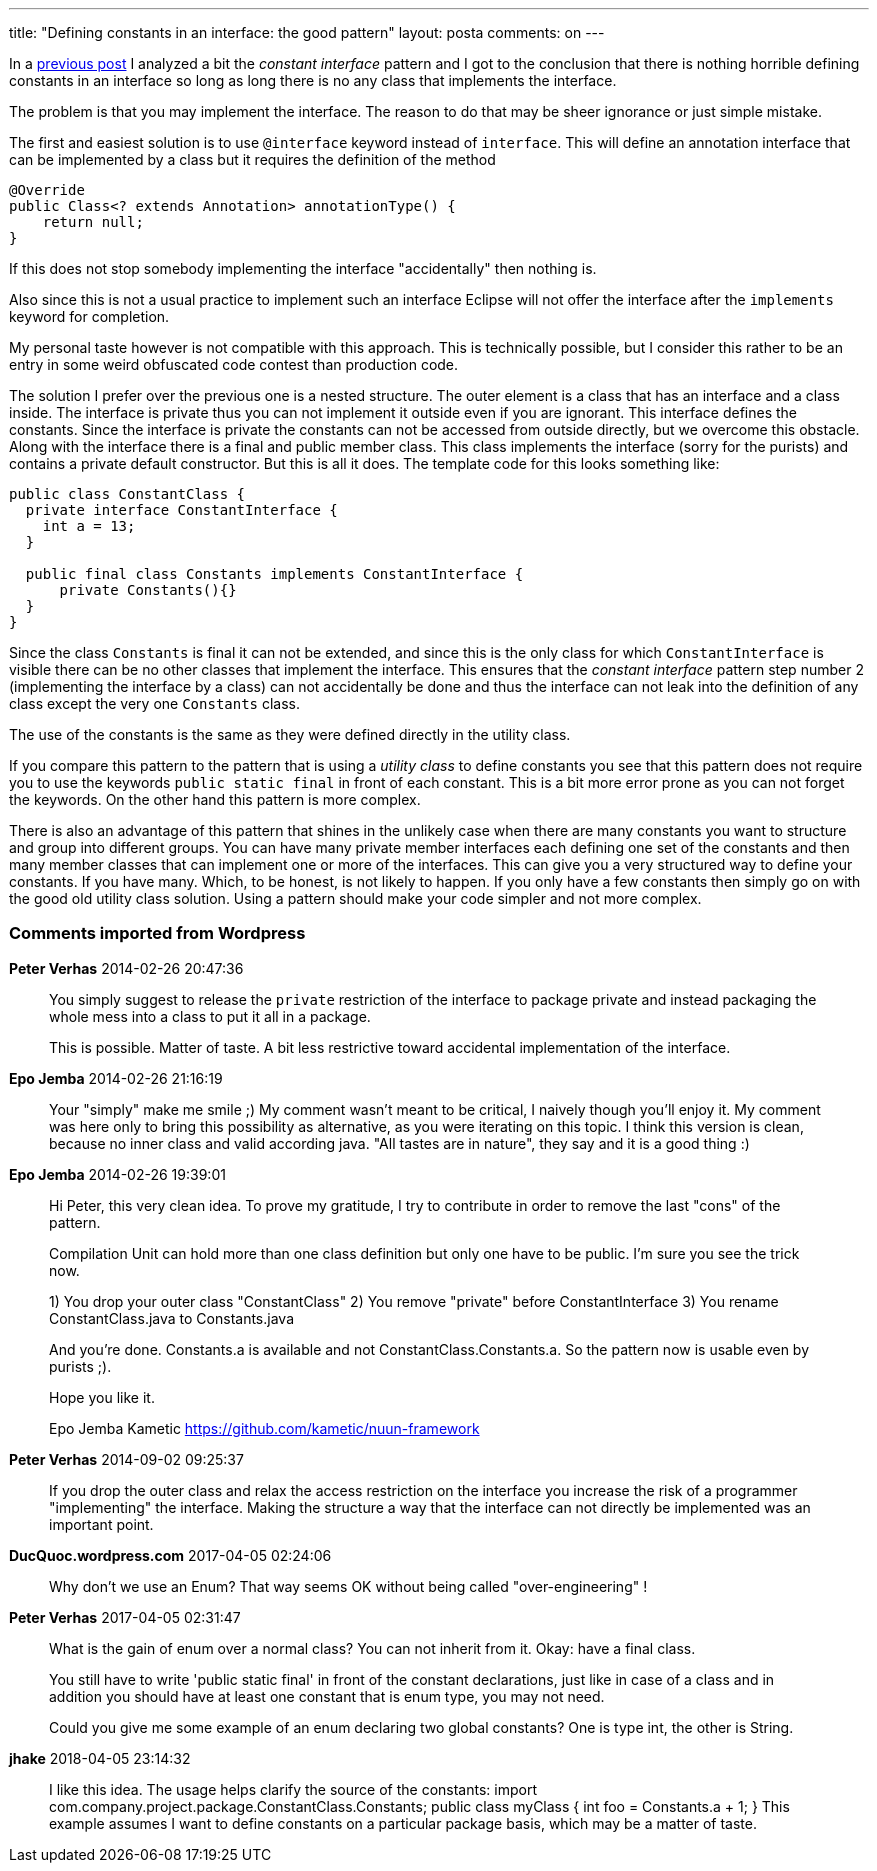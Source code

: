 ---
title: "Defining constants in an interface: the good pattern" 
layout: posta
comments: on
---

In a link:http://javax0.wordpress.com/2013/10/31/defining-constants-in-an-interface/[previous post] I analyzed a bit the __constant interface__ pattern and I got to the conclusion that there is nothing horrible defining constants in an interface so long as long there is no any class that implements the interface.

The problem is that you may implement the interface. The reason to do that may be sheer ignorance or just simple mistake.

The first and easiest solution is to use `@interface` keyword instead of `interface`. This will define an annotation interface that can be implemented by a class but it requires the definition of the method

[source,java]
----
@Override
public Class<? extends Annotation> annotationType() {
    return null;
}
----


If this does not stop somebody implementing the interface "accidentally" then nothing is.

Also since this is not a usual practice to implement such an interface Eclipse will not offer the interface after the `implements` keyword for completion.

My personal taste however is not compatible with this approach. This is technically possible, but I consider this rather to be an entry in some weird obfuscated code contest than production code.

The solution I prefer over the previous one is a nested structure. The outer element is a class that has an interface and a class inside. The interface is private thus you can not implement it outside even if you are ignorant. This interface defines the constants. Since the interface is private the constants can not be accessed from outside directly, but we overcome this obstacle. Along with the interface there is a final and public member class. This class implements the interface (sorry for the purists) and contains a private default constructor. But this is all it does. The template code for this looks something like:

[source,java]
----
public class ConstantClass {
  private interface ConstantInterface {
    int a = 13;
  }
  
  public final class Constants implements ConstantInterface {
      private Constants(){}
  }
}
----


Since the class `Constants` is final it can not be extended, and since this is the only class for which `ConstantInterface` is visible there can be no other classes that implement the interface. This ensures that the __constant interface__ pattern step number 2 (implementing the interface by a class) can not accidentally be done and thus the interface can not leak into the definition of any class except the very one `Constants` class.

The use of the constants is the same as they were defined directly in the utility class.

If you compare this pattern to the pattern that is using a __utility class__ to define constants you see that this pattern does not require you to use the keywords `public static final` in front of each constant. This is a bit more error prone as you can not forget the keywords. On the other hand this pattern is more complex.

There is also an advantage of this pattern that shines in the unlikely case when there are many constants you want to structure and group into different groups. You can have many private member interfaces each defining one set of the constants and then many member classes that can implement one or more of the interfaces. This can give you a very structured way to define your constants. If you have many. Which, to be honest, is not likely to happen. If you only have a few constants then simply go on with the good old utility class solution. Using a pattern should make your code simpler and not more complex.

=== Comments imported from Wordpress


*Peter Verhas* 2014-02-26 20:47:36





[quote]
____
You simply suggest to release the `private` restriction of the interface to package private and instead packaging the whole mess into a class to put it all in a package.

This is possible. Matter of taste. A bit less restrictive toward accidental implementation of the interface.
____





*Epo Jemba* 2014-02-26 21:16:19





[quote]
____
Your "simply" make me smile ;) My comment wasn't meant to be critical, I naively though you'll enjoy it. My comment was here only to bring this possibility as alternative, as you were iterating on this topic. I think this version is clean, because no inner class and valid according java. "All tastes are in nature", they say and it is a good thing :)
____





*Epo Jemba* 2014-02-26 19:39:01





[quote]
____
Hi Peter, this very clean idea. To prove my gratitude, I try to contribute in order to remove the last "cons" of the pattern. 

Compilation Unit can hold more than one class definition but only one have to be public. I'm sure you see the trick now. 

1) You drop your outer class "ConstantClass"
2) You remove "private" before ConstantInterface
3) You rename ConstantClass.java to Constants.java

And you're done. Constants.a is available and not ConstantClass.Constants.a. So the pattern now is usable even by purists ;).

Hope you like it.

Epo Jemba
Kametic
https://github.com/kametic/nuun-framework
____





*Peter Verhas* 2014-09-02 09:25:37





[quote]
____
If you drop the outer class and relax the access restriction on the interface you increase the risk of a programmer "implementing" the interface. Making the structure a way that the interface can not directly be implemented was an important point.
____





*DucQuoc.wordpress.com* 2017-04-05 02:24:06





[quote]
____
Why don't we use an Enum? That way seems OK without being called "over-engineering" !
____





*Peter Verhas* 2017-04-05 02:31:47





[quote]
____
What is the gain of enum over a normal class? You can not inherit from it. Okay: have a final class.

You still have to write 'public static final' in front of the constant declarations, just like in case of a class and in addition you should have at least one constant that is enum type, you may not need.

Could you give me some example of an enum declaring two global constants? One is type int, the other is String.
____





*jhake* 2018-04-05 23:14:32





[quote]
____
I like this idea. The usage helps clarify the source of the constants:
import com.company.project.package.ConstantClass.Constants;
public class myClass {
   int foo = Constants.a + 1; 
}
This example assumes I want to define constants on a particular package basis, which may be a matter of taste.
____




